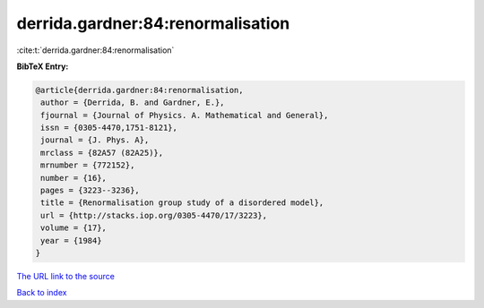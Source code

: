 derrida.gardner:84:renormalisation
==================================

:cite:t:`derrida.gardner:84:renormalisation`

**BibTeX Entry:**

.. code-block:: bibtex

   @article{derrida.gardner:84:renormalisation,
    author = {Derrida, B. and Gardner, E.},
    fjournal = {Journal of Physics. A. Mathematical and General},
    issn = {0305-4470,1751-8121},
    journal = {J. Phys. A},
    mrclass = {82A57 (82A25)},
    mrnumber = {772152},
    number = {16},
    pages = {3223--3236},
    title = {Renormalisation group study of a disordered model},
    url = {http://stacks.iop.org/0305-4470/17/3223},
    volume = {17},
    year = {1984}
   }

`The URL link to the source <ttp://stacks.iop.org/0305-4470/17/3223}>`__


`Back to index <../By-Cite-Keys.html>`__
